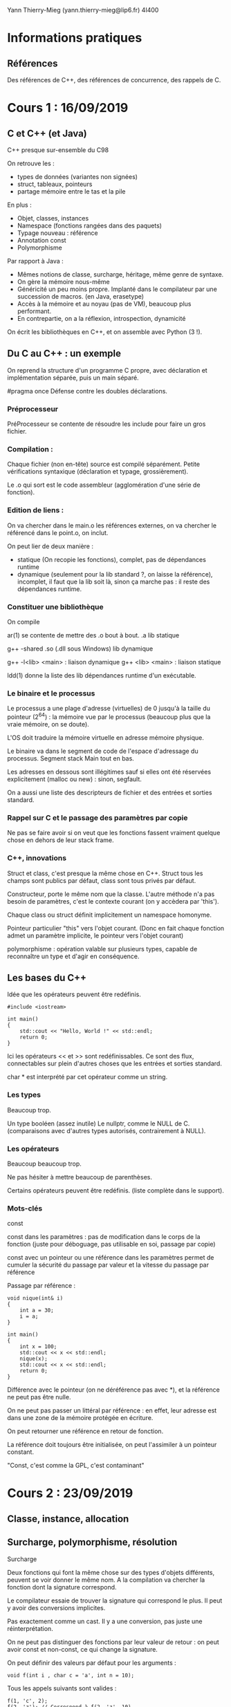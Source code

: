 #+TITLE : Prise de notes CM 4I400 PSCR
#+PROPERTY: header-args :mkdirp yes
#+STARTUP: inlineimages

Yann Thierry-Mieg (yann.thierry-mieg@lip6.fr)
4I400

* Informations pratiques

** Références

Des références de C++, des références de concurrence, des rappels de C.


* Cours 1 : 16/09/2019

** C et C++ (et Java)

C++ presque sur-ensemble du C98

On retrouve les :

- types de données (variantes non signées)
- struct, tableaux, pointeurs
- partage mémoire entre le tas et la pile

En plus :

- Objet, classes, instances
- Namespace (fonctions rangées dans des paquets)
- Typage nouveau : référence
- Annotation const
- Polymorphisme


Par rapport à Java :

- Mêmes notions de classe, surcharge, héritage, même genre de syntaxe.
- On gère la mémoire nous-même
- Généricité un peu moins propre. Implanté dans le compilateur par une succession de macros. (en Java, erasetype)
- Accès à la mémoire et au noyau (pas de VM), beaucoup plus performant.
- En contrepartie, on a la réflexion, introspection, dynamicité

On écrit les bibliothèques en C++, et on assemble avec Python (3 !).

** Du C au C++ : un exemple

On reprend la structure d'un programme C propre, avec déclaration et implémentation séparée, puis un main séparé.

#pragma once
Défense contre les doubles déclarations.

*** Préprocesseur

PréProcesseur se contente de résoudre les include pour faire un gros fichier.

*** Compilation :

Chaque fichier (non en-tête) source est compilé séparément.
Petite vérifications syntaxique (déclaration et typage, grossièrement).

Le .o qui sort est le code assembleur (agglomération d'une série de fonction).

*** Edition de liens :

On va chercher dans le main.o les références externes, on va chercher le référencé dans le point.o, on inclut.

On peut lier de deux manière :
- statique (On recopie les fonctions), complet, pas de dépendances runtime
- dynamique (seulement pour la lib standard ?, on laisse la référence), incomplet, il faut que la lib soit là, sinon ça marche pas : il reste des dépendances runtime.

*** Constituer une bibliothèque

On compile 

ar(1) se contente de mettre des .o bout à bout.
.a lib statique

g++ -shared
.so (.dll sous Windows) lib dynamique

g++ -l<lib> <main> : liaison dynamique
g++ <lib> <main> : liaison statique

ldd(1) donne la liste des lib dépendances runtime d'un exécutable.

*** Le binaire et le processus

Le processus a une plage d'adresse (virtuelles) de 0 jusqu'à la taille du pointeur (2^64) : la mémoire vue par le processus (beaucoup plus que la vraie mémoire, on se doute).

L'OS doit traduire la mémoire virtuelle en adresse mémoire physique.

Le binaire va dans le segment de code de l'espace d'adressage du processus.
Segment stack
Main tout en bas.

Les adresses en dessous sont illégitimes sauf si elles ont été réservées explicitement (malloc ou new) : sinon, segfault.

On a aussi une liste des descripteurs de fichier et des entrées et sorties standard.

*** Rappel sur C et le passage des paramètres par copie

Ne pas se faire avoir si on veut que les fonctions fassent vraiment quelque chose en dehors de leur stack frame.

*** C++, innovations

Struct et class, c'est presque la même chose en C++.
Struct tous les champs sont publics par défaut, class sont tous privés par défaut.

Constructeur, porte le même nom que la classe.
L'autre méthode n'a pas besoin de paramètres, c'est le contexte courant (on y accèdera par 'this').

Chaque class ou struct définit implicitement un namespace homonyme.

Pointeur particulier "this" vers l'objet courant.
(Donc en fait chaque fonction admet un paramètre implicite, le pointeur vers l'objet courant)

polymorphisme : opération valable sur plusieurs types, capable de reconnaître un type et d'agir en conséquence.

** Les bases du C++

Idée que les opérateurs peuvent être redéfinis.

#+BEGIN_SRC c++
  #include <iostream>

  int main()
  {
	  std::cout << "Hello, World !" << std::endl;
	  return 0;
  }
#+END_SRC

Ici les opérateurs << et >> sont redéfinissables. Ce sont des flux, connectables sur plein d'autres choses que les entrées et sorties standard.

char * est interprété par cet opérateur comme un string.

*** Les types

Beaucoup trop.

Un type booléen (assez inutile)
Le nullptr, comme le NULL de C. (comparaisons avec d'autres types autorisés, contrairement à NULL).

*** Les opérateurs

Beaucoup beaucoup trop.

Ne pas hésiter à mettre beaucoup de parenthèses.

Certains opérateurs peuvent être redéfinis. (liste complète dans le support).

*** Mots-clés

const

const dans les paramètres : pas de modification dans le corps de la fonction (juste pour déboguage, pas utilisable en soi, passage par copie)

const avec un pointeur ou une référence dans les paramètres permet de cumuler la sécurité du passage par valeur et la vitesse du passage par référence

Passage par référence :

#+BEGIN_SRC c++
  void nique(int& i)
  {
	  int a = 30;
	  i = a;
  }

  int main()
  {
	  int x = 100;
	  std::cout << x << std::endl;
	  nique(x);
	  std::cout << x << std::endl;
	  return 0;
  }
#+END_SRC

Différence avec le pointeur (on ne déréférence pas avec *), et la référence ne peut pas être nulle.

On ne peut pas passer un littéral par référence : en effet, leur adresse est dans une zone de la mémoire protégée en écriture.

On peut retourner une référence en retour de fonction.

La référence doit toujours être initialisée, on peut l'assimiler à un pointeur constant.

"Const, c'est comme la GPL, c'est contaminant"


* Cours 2 : 23/09/2019

** Classe, instance, allocation

** Surcharge, polymorphisme, résolution

#+BEGIN_DEFINITION
Surcharge

Deux fonctions qui font la même chose sur des types d'objets différents, peuvent se voir donner le même nom.
A la compilation va chercher la fonction dont la signature correspond.

Le compilateur essaie de trouver la signature qui correspond le plus. Il peut y avoir des conversions implicites.

Pas exactement comme un cast. Il y a une conversion, pas juste une réinterprétation.

On ne peut pas distinguer des fonctions par leur valeur de retour : on peut avoir const et non-const, ce qui change la signature.
#+END_DEFINITION

On peut définir des valeurs par défaut pour les arguments :

#+BEGIN_SRC c++
  void f(int i , char c = 'a', int n = 10);
#+END_SRC

Tous les appels suivants sont valides :

#+BEGIN_SRC c++
  f(1, 'c', 2);
  f(2, 'z'); // Correspond à f(2, 'z', 10)
  f(2); // Correspond à f(2, 'a', 10)
#+END_SRC

Les méthodes d'une classe peuvent être surchargées.


Le but est de faire en sorte que tous les objets soient initialisés. De préférence une seule fois.

#+BEGIN_DEFINITION
Un constructeur est une méthode spéciale d'une classe :

- Porte le même nom que la classe
- Ne renvoie pas de résultats
- Peut prendre des paramètres
- Peut être surchargée
- Ne peut pas être invoquée explicitement
- Implicitement et automatiquement invoquée lors de la déclaration dans la pile ou allocation dynamique dans le tas.
#+END_DEFINITION

*** new

Il faut distinguer l'espace d'adressage virtuel et la mémoire physique.

Le principe de new (et de malloc aussi, en fait), c'est de réserver une zone de l'espace d'adressage et de créer une correspondance avec la mémoire physique.

*** Initialisation

Une variable ou une méthode statique instanciée n'est pas logée dans la section de pile correspondant à la méthode, mais dans la section de code de l'espace d'adressage.

*** Opérateurs

On peut redéfinir les opérateurs pour une classe bien précise.

Le but d'un opérateur est de fournir une notation plus conventionnelle et lisible que les notations fonctionnelles pointées.

Donc on peut surcharger un opérateur :
- Par une fonction. Au moins une opérande doit être de type classe
- Par une méthode d'une classe : La première opérande est l'objet pour laquelle la méthode est invoquée.

*** Destructeurs

Chaque fois qu'une instance est supprimée, seul ce qui a été mis dans la pile est supprimé automatiquement. Ce qui a été alloué dynamiquement doit être enlevé manuellement.

*** Forme canonique d'une classe

Si la classe qu'on créé fait de l'allocation dynamique dans le tas, il est de bon ton de s'assurer que cette classe dispose de :
- Un constructeur par copie
- Opérateur d'affectation
- Un destructeur

De plus, pour toutes les classes :
- Un constructeur vide, qui initialise directement à des bonnes valeurs.

*** Déclaration d'amitié

Toute fonction peut être déclarée amie d'une ou plusieurs classes.

Une fonction amie peut accéder directement aux éléments privés de la classe, sans passer par une méthode.


* Cours 3 : 30/09/2019

** Template

#+BEGIN_SRC c++
  template <typename T>
  T sum (T a, T b)
  {
	  return a + b;
  }
#+END_SRC

(classname fonctionne aussi)

Le compilateur va générer une fonction qui correspond au type.

Directement dans les fichiers d'en-tête.

On peut forcer une promotion de type :

#+BEGIN_SRC c++
  sum<string>('a', 'b');
#+END_SRC

On peut faire la même chose avec des classes

#+BEGIN_SRC c++
  template <typename T>
  class mypair {
	  T values[2];
  public:
	  mypair(T first, T second) {
		  values[0] = first;
		  values[1] = second;
	  }
  };
#+END_SRC

auto mot-clé introduit en C++11, permet au compilateur d'inférer le type de données.

#+BEGIN_SRC c++
  auto d = 5.0;
  auto i = 1 + 2;
#+END_SRC

On peut mettre auto en retour de fonction à partir de C++14

Existe en copie (auto) et en référence (auto &)

Pratique mais casse-gueule.

** La bibliothèque standard

*** La lib standard C

Apparemment, la bibliothèque standard de C est "vide".

Inclut la lib standard du C.

Pour se servir d'une bibliothèque C :

#+BEGIN_SRC c++
  extern "C" {

	  // Déclaration des fonctions et en-têtes C

  }
#+END_SRC

*** La lib standard C++

- iosfwd : en-têtes
- flux I/O standard
- flux fichiers (lecture écriture simultanée) : Descripteur de fichier, mais par flux.
- sstream (tampons mémoire).

Le flux vient de l'idée qu'on ne veut pas surallouer. Dans une opération complexe, on préfère faire les opérations simples successives sur un même objet dynamique, le flux.

*** Utility

Les opérateurs relatifs sont définis ici.

Le == entre les strings en C++ compare les noms (en C, il compare les pointeurs).
Le + entre une string et un entier se comprend comme de l'arithmétique des pointeurs : on se décale dans la string.

*** Les REGEX

Dans le cas des données simples, peut permettre de se passer d'une grammaire et d'un parser.
Peut manipuler les strings comme sed ou awk aurait permis de le faire.

** Les conteneurs

Il en existe un certain nombre dans la lib standard

*** Vector
Stockage contigu en mémoire. Accès à n'importe quel élément en temps constant.

Stockage compact, pas de surcoût mémoire.
C'est la manière canonique de faire de l'allocation dynamique (plus que new ou malloc).

Bonne continuité spatiale, se cache bien.

Insertion en milieu de vecteur : O(n)

*** List
Liste doublement chaînée.
Insertion en milieu de liste O(1) : d'autres
Pas cachable : mauvaise continuité

*** dequeue
Pareil que le vecteur, mais queue à deux fins : les opérations en queue et en tête sont très peu chères (par rapport au vecteur, pour qui les opérations en tête sont coûteuses)

*** set
Arbre binaire (R/N)
Très bon pour la recherche : log(n)
Efficace pour l'insertion : log(n)

*** Points communs

T le type des éléments
allocateur
Comparaison, hachage

begin et end : itérateurs pratiques (end est past the end)

Mais c'est tout.

Tous les itérateurs ne se valent pas. Selon le conteneur, plus ou moins d'opérateurs sont supportés.

[[./CM3/iterateurs.jpg][Tableau des itérateurs]]

*** Les conteneurs associatifs

*** Hachage

Il y a toujours des collisions.

On obtient une valeur difficilement réversible.

On fait % le nombre d'éléments du bucket : endroit où je vais chercher dans ma table.

Comparaison d'égalité.


La seule manière d'être dans un mauvais jour, c'est la collision (plutôt la modulo-collision) : on chaîne les structures de dépassement à la première en mode liste chaînée.

Une bonne fonction de hachage est uniforme, on remplit bien les buckets.
Une mauvaise fonction de hachage met tous les éléments dans le même bucket, qui devient une très longue liste chaînée.

On aime aussi bien les fonctions de hachage qui mettent loin les entrées proches les unes des autres.

*** Memory

Ensemble de pointeurs intelligents, capables de désallouer la mémoire dès qu'un compteur de références tombe à 0 (version unique et partagée).


* Cours 4 : 07/10/2019

** Les conteneurs, suites

*** algorithms

Un ensemble de fonctions utiles présents sur la plupart des conteneurs.

Se séparent entre les algorithmes sans modification, et les algorithmes avec modification.

Plusieurs genres de fonction de recherche :
- Rendent un itérateur sur le résultat.

remove va juste shift les trucs enlevés à la fin, et changer la valeur de l'itérateur end sur la première des valeurs supprimées (soit juste après la fin des valeurs non enlevées)
erase va effectivement supprimer les cases.

Remove rend un itérateur vers le premier élément qu'on a foutu à la fin, si on la met dans une variable auto on peut ensuite erase à partir de la variable.

*** Aparté sur les pointeurs de fonction, foncteurs et lambdas

En C, on utilise le pointeur de fonction.

#+BEGIN_SRC c
  int foo(int x)
  {
	  return x;
  }

  int main()
  {
	  int (*fcnPtr) (int) = foo; // pointeur d'un fonction qui prend int et qui rend int
	  (*fcnPtr)(5); // On appelle foo via son pointeur de fonction
	  fcnPtr(5); // On a aussi une déréférence implicite : fait la même chose que la ligne précédente
	  return 0;
  }

#+END_SRC

Notion de foncteur étend le pointeur de fonction.

En gros, le foncteur est un objet avec un opérateur () défini, ce qui fait qu'il peut être appelé comme une fonction, *pourvu qu'on ait pris la peine de l'instancier avant (il faut bien entendu que l'opérateur soit dans la zone publique de l'object foncteur)*.

Sinon, pointeur sur des fonctions anonymes (lambda)

[](paramètres) -> type_retour {corps} peut remplacer un pointeur de fonction.
[variable à inclure par copie], [&variable à inclure par référence], [=] par copie tout, [&] par référence tout : permet de capturer des variables du contexte local pour les donner à lambda.

Tout ne signifie pas exactement tout : le compilateur est chargé de ramener ce qu'on utilise effectivement dans le corps de la lambda.

#+BEGIN_QUOTE
Pointeur du tableau nu est homogène à un itérateur.

Yann Thierry-Mieg
#+END_QUOTE

** Programmation concurrente

On n'arrive pas à dépasser 5GHz.

L'augmentation des transistors passe par l'augmentation du nombre de coeurs.

Il faut gérer la concurrence.

*** Problèmes

L'exécution n'est plus séquentielle.
Enormément d'actions ne sont pas liées logiquement et chronologiquement les unes entre les autres.

Plein d'exécutions possibles du programme.

K étapes, N threads \to K^N entrelacements.

On doit correctement introduire un certain nombre de synchronisations, pour exprimer explicitement les précédences entre les fils.

On réduit le champ des exécutions légitimes du programme, de manière à s'assurer de ce qu'on veut.

*** Loi d'Amdahl

Chaque algorithmes dispose d'une partie séquentielle (pas accélérable) et une partie parallélisable (accélérable de manière proportionnelle en )

On plafonne à partir du moment où n le nombres de processeurs dépasse les opérations après découpage.

*** Problèmes, suite

**** Ressources critiques, non-atomicité, conditions de course

Ressources aux accès concurrents : ressources critiques.
Pas d'atomicité des instructions du C++ (et même pas en C non plus). 1 ligne de C++ produit N instructions assembleur impossibles à compter.
C est un peu meilleur, on a presque une correspondance 1 pour 1.
Data Race Condition : Celui qui a écrit en dernier a raison sur la valeur de la variable.

**** Interblocages

Chacun demande une ressource pas dans le même ordre, si on manque de chance, on peut bloquer tous les fils.
Problème des philosophes, Edgar Dijkstra (1955).

**** Non-déterminisme

Explosion de l'espace d'état : on a plein d'exécutions possibles.
On ne fait aucune hypothèse sur l'ordonnanceur, il fait ce qu'il veut, on ne le contrôle pas.

On doit penser à l'ordonnanceur comme mon ennemi (c'est le Malin Génie), pour s'assurer de ce que l'exécution se passe comme on veut.

Difficulté de reproduire les problèmes.

La distribution de probabilité est en effet défavorable aux fautes de concurrence.
La commutation doit se passer au pire moment pour que la faute se produise : très peu probable sur un nombre fini d'exécutions.
Mais avec un nombre d'exécutions qui augmente, la proba tend vers 1.

** Les fils d'exécution du C++11

POSIX intègre les fils d'exécution dans la bibliothèque standard de C : spécifique aux machines POSIX.
C++11 l'intègre directement dans le langage.

Les fils d'exécution n'ont aucune protection sur leur pile par rapport aux autres fils d'exécution du même processus lourd : *espace d'adressage commun !!!!*

Chaque thread soit avoir  :
- Un mini-PCB (avec son pointeur de pile et son PC)
- une pile
- Tous ses attributs utilisés par l'ordonnanceur
- Traitement des signaux

En gros tout ce qui implique les interactions avec le noyau en tant que processus indépendant.

#+BEGIN_THEOREM
Les printf peuvent masquer les erreurs : printf est une E/S, elle force l'ordonnancement, on réduit l'espace d'état.
#+END_THEOREM

*** std::thread

A l'instanciation, on lui passe un pointeur de fonction, puis les arguments de la fonction.

L'objet thread se termine quand il sort de la fonction : il est en état "zombie" (pas vraiment, mais c'est l'idée). Un join permet de récupérer son état.

#+BEGIN_SRC c++
  #include <iostream>
  #include <thread>

  void foo()
  {
	  // Faire des trucs
  }

  int main()
  {
	  // Créer un thread avec foo un pointeur de fonction
	  std::thread first (foo);

	  // On peut faire d'autres trucs ici

	  first.join(); // On attend first.

	  std::cout << "foo completed" << std::endl;
	  return 0;
  }

#+END_SRC

Passage de paramètres :

Passage de références pose problème : autant une variable par copie est toujours valable dans une fonction (elles sont copiées localement, elles vivent dans la pile de la fonction), autant une référence (soit un pointeur déjà déréférencé) peut bien mourir (arrêter d'être légitime) à n'importe quelle moment de la vie du thread, sans que ce soit controllable par lui.

C'est au programmeur de garantir sa vie.

Elle est passée avec std::ref (référence) ou std::cref (pointeur).

Pas de valeur de retour de la fonction passée au thread : il faut modifier des données partagées (attention à la synchronisation).

#+BEGIN_SRC c++
  void f1(int n, bool b);
  void f2(int& n);

  int main()
  {
	  int value = 0;
	  std::thread t1(f1, value + 1, true);
	  std::thread t2(f2, std::ref(value));

	  // Faire des trucs
	  t1.join();
	  t2.join();
	  return 0;
  }
#+END_SRC

**** yield

Demande explicite (pas contraignante) de commutation.
Laisse l'occasion aux autres threads de prendre la main.
Dépend des plateformes (évident : implique l'ordonnanceur)

**** sleep_for et sleep_until

Endormir le thread qui appelle.
Variante sleep_until.

La durée du sleep n'est pas garantie : au moins la durée demandée, mais en fait plus.

Vivent dans le namespace this_thread

**** thread détaché

Détacher un thread permet de ne pas mettre de join, ils se termineront avec le main. (On ne doit pas avoir bien besoin de lui, si ce qu'il fait n'a pas besoin d'être join). Cas typique : statistiques d'arrière-plan.

*** std::atomic

atomic_boolean_flag

On se réfèrera aux diapositives 27-32 du cours 4 pour une illustration de l'implémentation matérielle.

Garantit l'atomicité de seulement un certain nombre d'opérations (seules les opérations bit par bit).


* Annexes

Les supports de cours :

[[./CM1/cours1.pdf][Cours 1]]
[[./CM2/cours2.pdf][Cours 2]]
[[./CM3/cours3.pdf][Cours 3]]
[[./CM4/cours4.pdf][Cours 4]]


